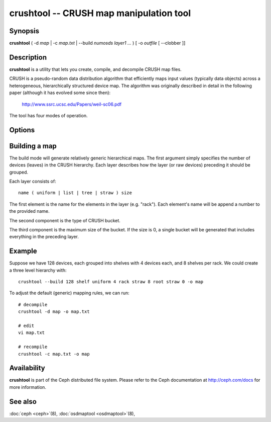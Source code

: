 ==========================================
 crushtool -- CRUSH map manipulation tool
==========================================

.. program:: crushtool

Synopsis
========

| **crushtool** ( -d *map* | -c *map.txt* | --build *numosds*
  *layer1* *...* ) [ -o *outfile* [ --clobber ]]


Description
===========

**crushtool** is a utility that lets you create, compile, and
decompile CRUSH map files.

CRUSH is a pseudo-random data distribution algorithm that efficiently
maps input values (typically data objects) across a heterogeneous,
hierarchically structured device map. The algorithm was originally
described in detail in the following paper (although it has evolved
some since then):

       http://www.ssrc.ucsc.edu/Papers/weil-sc06.pdf

The tool has four modes of operation.

.. option:: -c map.txt

   will compile a plaintext map.txt into a binary map file.

.. option:: -d map

   will take the compiled map and decompile it into a plaintext source
   file, suitable for editing.

.. option:: --build --num_osds {num-osds} layer1 ...

   will create a relatively generic map with the given layer
   structure. See below for examples.

.. option:: --test ...
   will perform a dry run of a CRUSH mapping for a range of input object 
   names, see crushtool --help for more information. 

Options
=======

.. option:: -o outfile

   will specify the output file.

.. option:: --clobber

   will allow the tool to overwrite an existing outfile (it will normally refuse).


Building a map
==============

The build mode will generate relatively generic hierarchical maps. The
first argument simply specifies the number of devices (leaves) in the
CRUSH hierarchy. Each layer describes how the layer (or raw devices)
preceding it should be grouped.

Each layer consists of::

       name ( uniform | list | tree | straw ) size

The first element is the name for the elements in the layer
(e.g. "rack"). Each element's name will be append a number to the
provided name.

The second component is the type of CRUSH bucket.

The third component is the maximum size of the bucket. If the size is
0, a single bucket will be generated that includes everything in the
preceding layer.


Example
=======

Suppose we have 128 devices, each grouped into shelves with 4 devices
each, and 8 shelves per rack. We could create a three level hierarchy
with::

       crushtool --build 128 shelf uniform 4 rack straw 8 root straw 0 -o map

To adjust the default (generic) mapping rules, we can run::

       # decompile
       crushtool -d map -o map.txt

       # edit
       vi map.txt

       # recompile
       crushtool -c map.txt -o map


Availability
============

**crushtool** is part of the Ceph distributed file system. Please
refer to the Ceph documentation at http://ceph.com/docs for more
information.


See also
========

:doc:`ceph <ceph>`\(8),
:doc:`osdmaptool <osdmaptool>`\(8),
